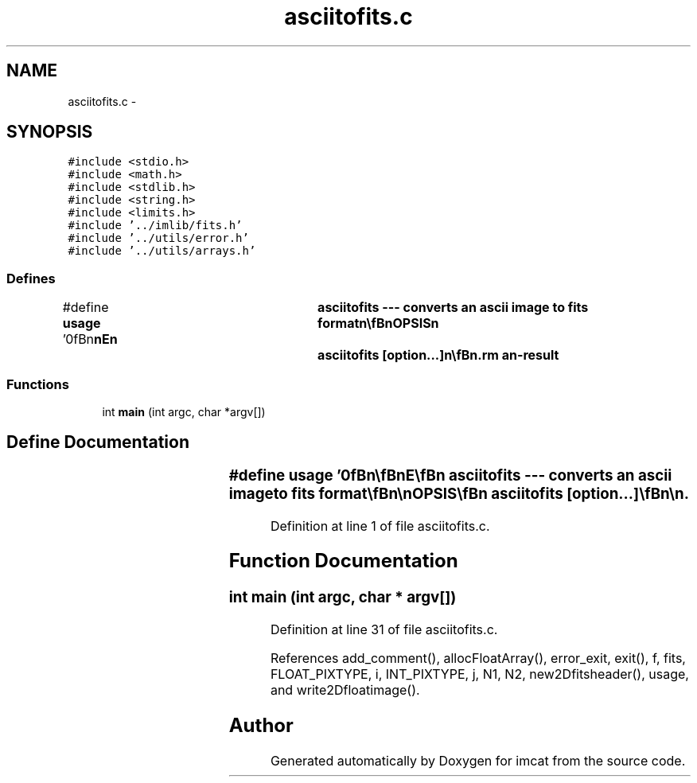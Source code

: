 .TH "asciitofits.c" 3 "23 Dec 2003" "imcat" \" -*- nroff -*-
.ad l
.nh
.SH NAME
asciitofits.c \- 
.SH SYNOPSIS
.br
.PP
\fC#include <stdio.h>\fP
.br
\fC#include <math.h>\fP
.br
\fC#include <stdlib.h>\fP
.br
\fC#include <string.h>\fP
.br
\fC#include <limits.h>\fP
.br
\fC#include '../imlib/fits.h'\fP
.br
\fC#include '../utils/error.h'\fP
.br
\fC#include '../utils/arrays.h'\fP
.br

.SS "Defines"

.in +1c
.ti -1c
.RI "#define \fBusage\fP   '\\n\\\fBn\fP\\\fBn\fP\\NAME\\\fBn\fP\\	asciitofits --- converts an \fBascii\fP image to \fBfits\fP format\\\fBn\fP\\\\\fBn\fP\\SYNOPSIS\\\fBn\fP\\	asciitofits [option...]\\\fBn\fP\\\\\fBn\fP\\DESCRIPTION\\\fBn\fP\\	'asciitofits' reads an \fBascii\fP format image from stdin\\\fBn\fP\\	and writes \fBa\fP \fBfits\fP image to stdout\\\fBn\fP\\		-f	# create float format \fBfits\fP file\\\fBn\fP\\		-\fBi\fP	# create 32 bit int format \fBfits\fP file\\\fBn\fP\\		-p	# \fBdata\fP in 2-hex digits \fBa\fP la postscript   \\\fBn\fP\\	\fBascii\fP format is # \fBN2\fP \fBN1\fP then \fBN2\fP x \fBN1\fP pixvals \\\fBn\fP\\\\\fBn\fP\\AUTHOR\\\fBn\fP\\	Nick Kaiser:  kaiser@cita.utoronto.ca\\\fBn\fP\\\\\fBn\fP\\\fBn\fP\\\fBn\fP'"
.br
.in -1c
.SS "Functions"

.in +1c
.ti -1c
.RI "int \fBmain\fP (int argc, char *argv[])"
.br
.in -1c
.SH "Define Documentation"
.PP 
.SS "#define \fBusage\fP   '\\n\\\fBn\fP\\\fBn\fP\\NAME\\\fBn\fP\\	asciitofits --- converts an \fBascii\fP image to \fBfits\fP format\\\fBn\fP\\\\\fBn\fP\\SYNOPSIS\\\fBn\fP\\	asciitofits [option...]\\\fBn\fP\\\\\fBn\fP\\DESCRIPTION\\\fBn\fP\\	'asciitofits' reads an \fBascii\fP format image from stdin\\\fBn\fP\\	and writes \fBa\fP \fBfits\fP image to stdout\\\fBn\fP\\		-f	# create float format \fBfits\fP file\\\fBn\fP\\		-\fBi\fP	# create 32 bit int format \fBfits\fP file\\\fBn\fP\\		-p	# \fBdata\fP in 2-hex digits \fBa\fP la postscript   \\\fBn\fP\\	\fBascii\fP format is # \fBN2\fP \fBN1\fP then \fBN2\fP x \fBN1\fP pixvals \\\fBn\fP\\\\\fBn\fP\\AUTHOR\\\fBn\fP\\	Nick Kaiser:  kaiser@cita.utoronto.ca\\\fBn\fP\\\\\fBn\fP\\\fBn\fP\\\fBn\fP'"
.PP
Definition at line 1 of file asciitofits.c.
.SH "Function Documentation"
.PP 
.SS "int main (int argc, char * argv[])"
.PP
Definition at line 31 of file asciitofits.c.
.PP
References add_comment(), allocFloatArray(), error_exit, exit(), f, fits, FLOAT_PIXTYPE, i, INT_PIXTYPE, j, N1, N2, new2Dfitsheader(), usage, and write2Dfloatimage().
.SH "Author"
.PP 
Generated automatically by Doxygen for imcat from the source code.
